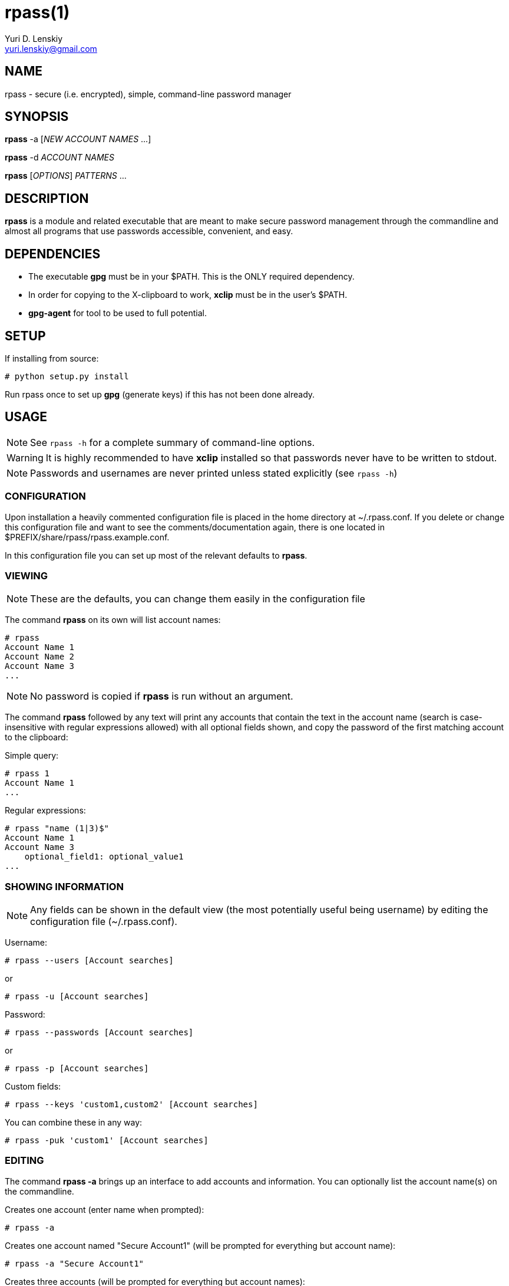 rpass(1)
========
Yuri D. Lenskiy <yuri.lenskiy@gmail.com>

NAME
----

rpass - secure (i.e. encrypted), simple, command-line password manager

SYNOPSIS
--------

*rpass* -a ['NEW ACCOUNT NAMES' ...]

*rpass* -d 'ACCOUNT NAMES'

*rpass* ['OPTIONS'] 'PATTERNS' ...

DESCRIPTION
-----------

*rpass* is a module and related executable that are meant to make secure
password management through the commandline and almost all programs that use
passwords accessible, convenient, and easy.

DEPENDENCIES
------------

* The executable *gpg* must be in your $PATH. This is the ONLY required dependency.
* In order for copying to the X-clipboard to work, *xclip* must be in the
  user's $PATH.
* *gpg-agent* for tool to be used to full potential.

SETUP
-----

If installing from source:

----
# python setup.py install
----

Run rpass once to set up *gpg* (generate keys) if this has not been done already.

USAGE
-----

NOTE: See `rpass -h` for a complete summary of command-line options.

WARNING: It is highly recommended to have *xclip* installed so that
passwords never have to be written to stdout.

NOTE: Passwords and usernames are never printed unless stated explicitly (see `rpass -h`)

CONFIGURATION
~~~~~~~~~~~~~

Upon installation a heavily commented configuration file is placed in the home
directory at ~/.rpass.conf. If you delete or change this configuration file
and want to see the comments/documentation again, there is one located in
$PREFIX/share/rpass/rpass.example.conf.

In this configuration file you can set up most of the relevant defaults to *rpass*.

VIEWING
~~~~~~~

NOTE: These are the defaults, you can change them easily in the configuration file

The command *rpass* on its own will list account names:

----
# rpass
Account Name 1
Account Name 2
Account Name 3
...
----

NOTE: No password is copied if *rpass* is run without an argument.

The command *rpass* followed by any text will print any accounts that contain
the text in the account name (search is case-insensitive with regular
expressions allowed) with all optional fields shown, and copy the password of
the first matching account to the clipboard:

Simple query:

----
# rpass 1
Account Name 1
...
----

Regular expressions:

----
# rpass "name (1|3)$"
Account Name 1
Account Name 3
    optional_field1: optional_value1
...
----

SHOWING INFORMATION
~~~~~~~~~~~~~~~~~~~

NOTE: Any fields can be shown in the default view (the most potentially useful
being username) by editing the configuration file (~/.rpass.conf).

Username:

----
# rpass --users [Account searches]
----

or 

----
# rpass -u [Account searches]
----

Password:

----
# rpass --passwords [Account searches]
----

or 

----
# rpass -p [Account searches]
----

Custom fields:

----
# rpass --keys 'custom1,custom2' [Account searches]
----

You can combine these in any way:

----
# rpass -puk 'custom1' [Account searches]
----

EDITING
~~~~~~~

The command *rpass -a* brings up an interface to add accounts and information. You can optionally list the account name(s) on the commandline.

Creates one account (enter name when prompted):

----
# rpass -a
----

Creates one account named "Secure Account1" (will be prompted for everything but account name):

----
# rpass -a "Secure Account1"
----

Creates three accounts (will be prompted for everything but account names):

----
# rpass -a "Secure Account2" account3 "Account Name 4"
----

The command *rpass -d* followed by exact account names deletes those accounts:

----
# rpass -d "Secure Account2" account3
----

PLUGIN
~~~~~~

WARNING: For rpass to be effective as a plugin, you need *gpg-agent*

For any python program or program with support for python plugins, "import
rpass" will allow you to use all the functions of the main program.

For non-python programs and scripts the --batch and --keys options allow the user to select information to print for any account.

The *--batch* option forces rpass to do exact matching on account names and eliminates all formatting and field labels. The *--keys* option allows the user to specify custom keys to print.

BATCH EXAMPLES
~~~~~~~~~~~~~~

Get the unformatted password from account named "AC ONE":

----
# rpass --batch --password "AC ONE"
secretpass123
----

Get the unformatted username and password from account named "AC ONE":

----
# rpass --batch --users --password "AC ONE"
username
secretpass123
----

or

----
# rpass --bpu "AC ONE"
username
secretpass 123
----

Get the unformatted username from account named "AC ONE":

----
# rpass --batch --keys 'user' "AC ONE"
acusername
----

Get the unformatted custom field "custom1" and the username from account named "AC ONE":

----
# rpass --batch --users --keys 'custom1' "AC ONE"
custom1value
acusername
----

or

----
# rpass -buk 'custom1' "AC ONE"
custom1value
acusername
----

SEE ALSO
--------

gpg-agent(1), gpg(1)

GOALS
-----
* Secure
    - Passwords are never written out in plaintext to harddrive under ANY
      conditions
    - With *xclip* installed, passwords never need to even be seen
* Simple user interface
    - Automatic copying
    - Intuitive, simple searching
    - Powerful regular expression searching
* Transparent code
    - Simple codebase allows bugs to surface quickly, adding to security
* Pluggable
    - Importable python module for integration to other python programs
    - Batch mode for executable
* Universal password solution

// vim:filetype=asciidoc:
